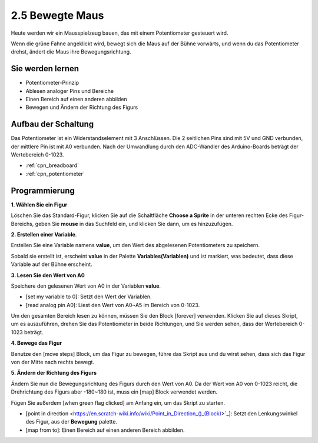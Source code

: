 .. _moving_mouse:

2.5 Bewegte Maus
===================

Heute werden wir ein Mausspielzeug bauen, das mit einem Potentiometer gesteuert wird.

Wenn die grüne Fahne angeklickt wird, bewegt sich die Maus auf der Bühne vorwärts, und wenn du das Potentiometer drehst, ändert die Maus ihre Bewegungsrichtung.

.. image:: img/6_mouse.png

Sie werden lernen
---------------------

- Potentiometer-Prinzip
- Ablesen analoger Pins und Bereiche
- Einen Bereich auf einen anderen abbilden
- Bewegen und Ändern der Richtung des Figurs

Aufbau der Schaltung
-----------------------

Das Potentiometer ist ein Widerstandselement mit 3 Anschlüssen. Die 2 seitlichen Pins sind mit 5V und GND verbunden, der mittlere Pin ist mit A0 verbunden. Nach der Umwandlung durch den ADC-Wandler des Arduino-Boards beträgt der Wertebereich 0-1023.

.. image:: img/circuit/potentiometer_circuit.png

* :ref:`cpn_breadboard`
* :ref:`cpn_potentiometer`


Programmierung
------------------

**1. Wählen Sie ein Figur**

Löschen Sie das Standard-Figur, klicken Sie auf die Schaltfläche **Choose a Sprite** in der unteren rechten Ecke des Figur-Bereichs, geben Sie **mouse** in das Suchfeld ein, und klicken Sie dann, um es hinzuzufügen.

.. image:: img/6_sprite.png

**2. Erstellen einer Variable**.

Erstellen Sie eine Variable namens **value**, um den Wert des abgelesenen Potentiometers zu speichern.

Sobald sie erstellt ist, erscheint **value** in der Palette **Variables(Variablen)** und ist markiert, was bedeutet, dass diese Variable auf der Bühne erscheint.

.. image:: img/6_value.png

**3. Lesen Sie den Wert von A0**

Speichere den gelesenen Wert von A0 in der Variablen **value**.

* [set my variable to 0]: Setzt den Wert der Variablen.
* [read analog pin A0]: Liest den Wert von A0~A5 im Bereich von 0-1023.

.. image:: img/6_read_a0.png

Um den gesamten Bereich lesen zu können, müssen Sie den Block [forever] verwenden. Klicken Sie auf dieses Skript, um es auszuführen, drehen Sie das Potentiometer in beide Richtungen, und Sie werden sehen, dass der Wertebereich 0-1023 beträgt.

.. image:: img/6_1023.png

**4. Bewege das Figur**

Benutze den [move steps] Block, um das Figur zu bewegen, führe das Skript aus und du wirst sehen, dass sich das Figur von der Mitte nach rechts bewegt.

.. image:: img/6_move.png

**5. Ändern der Richtung des Figurs**

Ändern Sie nun die Bewegungsrichtung des Figurs durch den Wert von A0. Da der Wert von A0 von 0-1023 reicht, die Drehrichtung des Figurs aber -180~180 ist, muss ein [map] Block verwendet werden.

Fügen Sie außerdem [when green flag clicked] am Anfang ein, um das Skript zu starten.

* [point in direction <https://en.scratch-wiki.info/wiki/Point_in_Direction_()_(Block)>`_]: Setzt den Lenkungswinkel des Figur, aus der **Bewegung** palette.
* [map from to]: Einen Bereich auf einen anderen Bereich abbilden.

.. image:: img/6_direction.png





